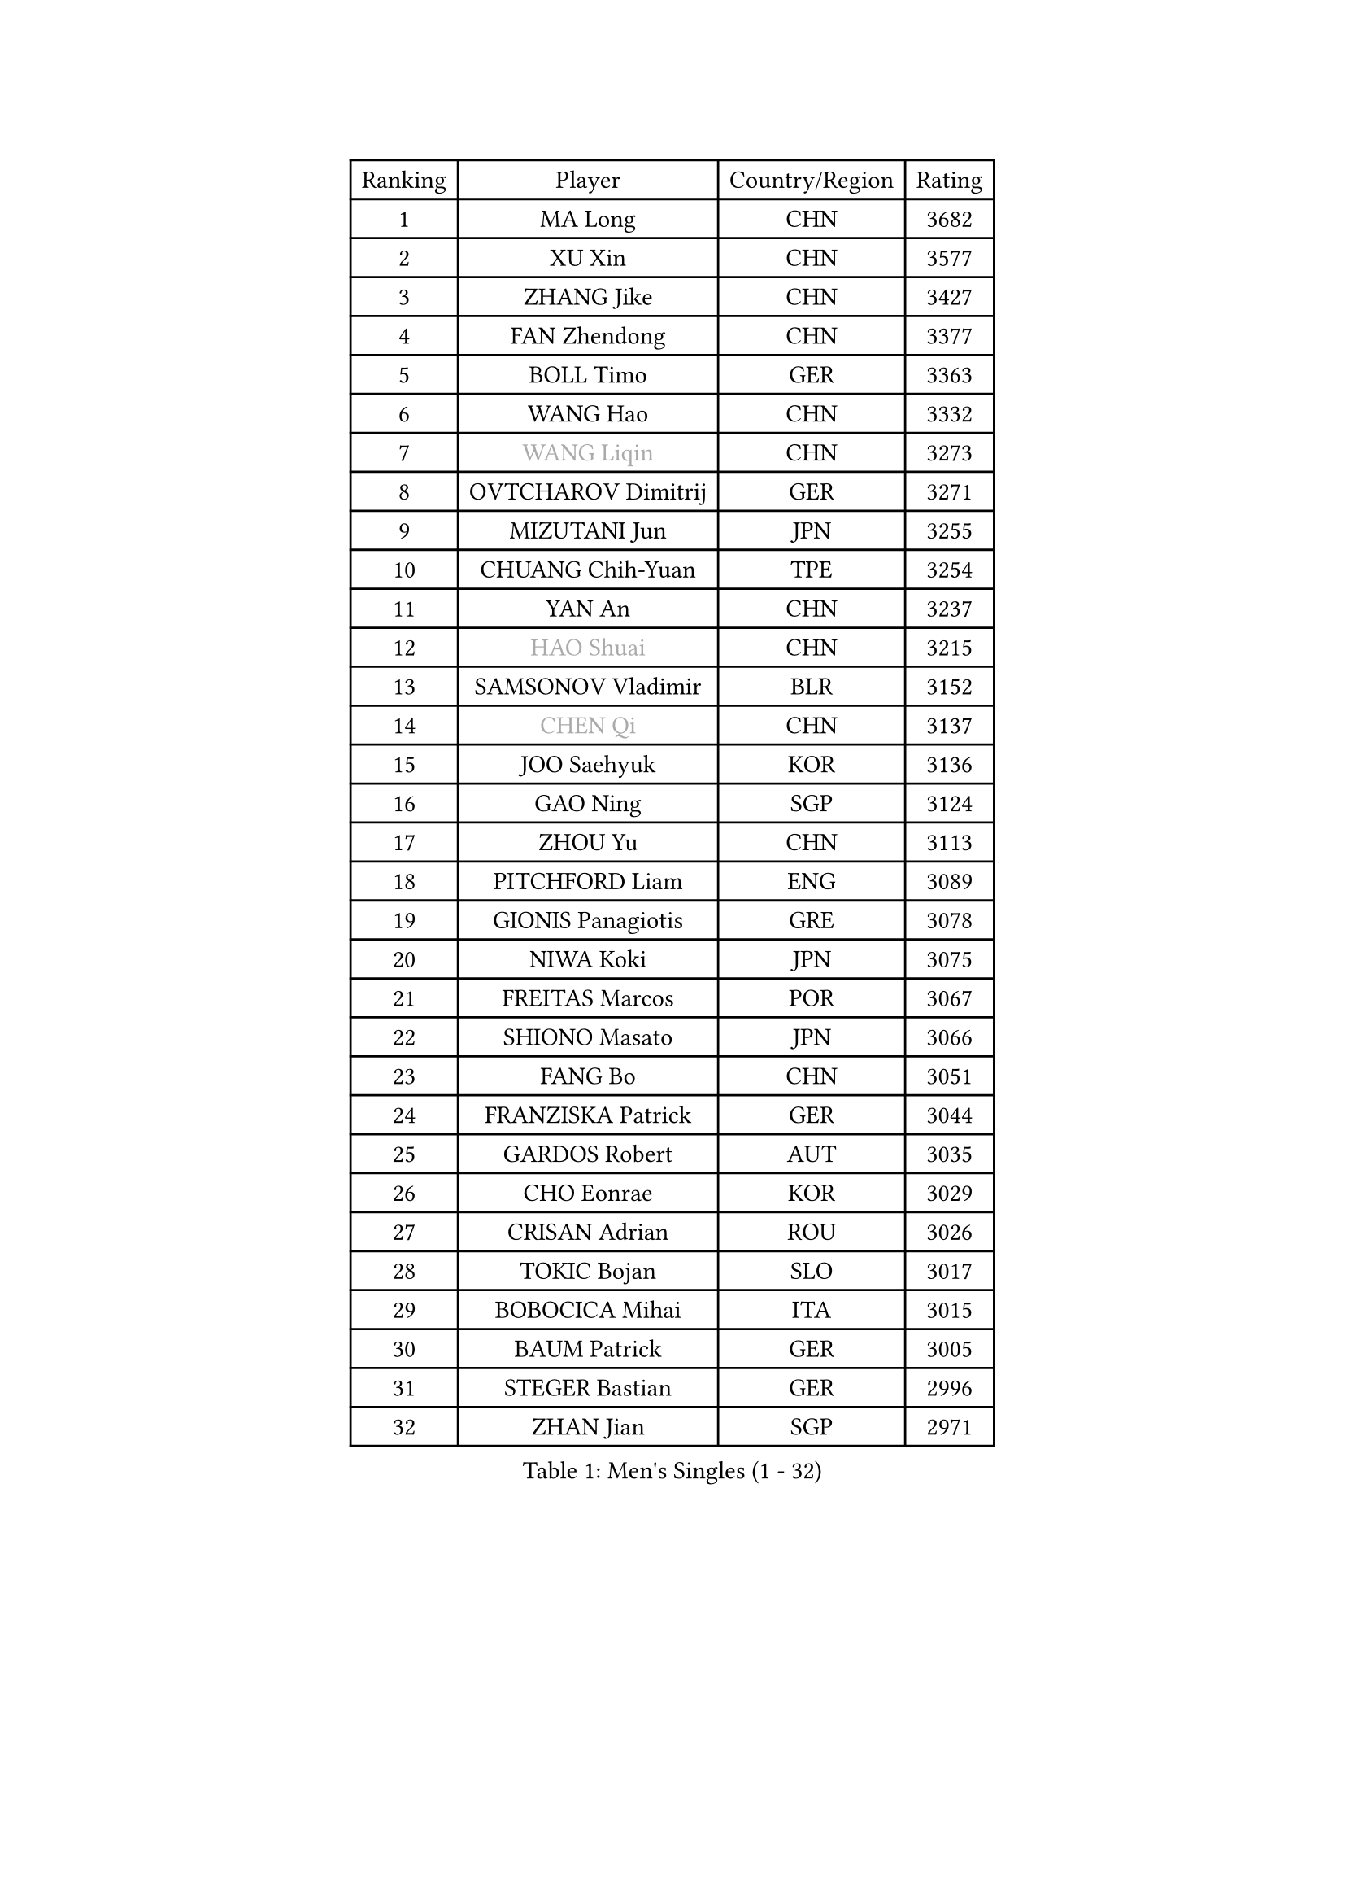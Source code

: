 
#set text(font: ("Courier New", "NSimSun"))
#figure(
  caption: "Men's Singles (1 - 32)",
    table(
      columns: 4,
      [Ranking], [Player], [Country/Region], [Rating],
      [1], [MA Long], [CHN], [3682],
      [2], [XU Xin], [CHN], [3577],
      [3], [ZHANG Jike], [CHN], [3427],
      [4], [FAN Zhendong], [CHN], [3377],
      [5], [BOLL Timo], [GER], [3363],
      [6], [WANG Hao], [CHN], [3332],
      [7], [#text(gray, "WANG Liqin")], [CHN], [3273],
      [8], [OVTCHAROV Dimitrij], [GER], [3271],
      [9], [MIZUTANI Jun], [JPN], [3255],
      [10], [CHUANG Chih-Yuan], [TPE], [3254],
      [11], [YAN An], [CHN], [3237],
      [12], [#text(gray, "HAO Shuai")], [CHN], [3215],
      [13], [SAMSONOV Vladimir], [BLR], [3152],
      [14], [#text(gray, "CHEN Qi")], [CHN], [3137],
      [15], [JOO Saehyuk], [KOR], [3136],
      [16], [GAO Ning], [SGP], [3124],
      [17], [ZHOU Yu], [CHN], [3113],
      [18], [PITCHFORD Liam], [ENG], [3089],
      [19], [GIONIS Panagiotis], [GRE], [3078],
      [20], [NIWA Koki], [JPN], [3075],
      [21], [FREITAS Marcos], [POR], [3067],
      [22], [SHIONO Masato], [JPN], [3066],
      [23], [FANG Bo], [CHN], [3051],
      [24], [FRANZISKA Patrick], [GER], [3044],
      [25], [GARDOS Robert], [AUT], [3035],
      [26], [CHO Eonrae], [KOR], [3029],
      [27], [CRISAN Adrian], [ROU], [3026],
      [28], [TOKIC Bojan], [SLO], [3017],
      [29], [BOBOCICA Mihai], [ITA], [3015],
      [30], [BAUM Patrick], [GER], [3005],
      [31], [STEGER Bastian], [GER], [2996],
      [32], [ZHAN Jian], [SGP], [2971],
    )
  )#pagebreak()

#set text(font: ("Courier New", "NSimSun"))
#figure(
  caption: "Men's Singles (33 - 64)",
    table(
      columns: 4,
      [Ranking], [Player], [Country/Region], [Rating],
      [33], [FEGERL Stefan], [AUT], [2966],
      [34], [TANG Peng], [HKG], [2962],
      [35], [GACINA Andrej], [CRO], [2958],
      [36], [YOSHIDA Kaii], [JPN], [2954],
      [37], [MURAMATSU Yuto], [JPN], [2953],
      [38], [MENGEL Steffen], [GER], [2952],
      [39], [LIANG Jingkun], [CHN], [2939],
      [40], [LIU Yi], [CHN], [2933],
      [41], [MATSUDAIRA Kenta], [JPN], [2932],
      [42], [LEE Jungwoo], [KOR], [2928],
      [43], [KIM Minseok], [KOR], [2927],
      [44], [KIM Hyok Bong], [PRK], [2919],
      [45], [DRINKHALL Paul], [ENG], [2906],
      [46], [JEONG Sangeun], [KOR], [2903],
      [47], [WANG Zengyi], [POL], [2899],
      [48], [FILUS Ruwen], [GER], [2896],
      [49], [LUNDQVIST Jens], [SWE], [2894],
      [50], [CHEN Weixing], [AUT], [2892],
      [51], [MATTENET Adrien], [FRA], [2887],
      [52], [SHIBAEV Alexander], [RUS], [2884],
      [53], [WONG Chun Ting], [HKG], [2878],
      [54], [#text(gray, "SUSS Christian")], [GER], [2878],
      [55], [LIN Gaoyuan], [CHN], [2875],
      [56], [ASSAR Omar], [EGY], [2872],
      [57], [PERSSON Jon], [SWE], [2871],
      [58], [MONTEIRO Joao], [POR], [2871],
      [59], [WANG Yang], [SVK], [2869],
      [60], [STOYANOV Niagol], [ITA], [2869],
      [61], [WU Zhikang], [SGP], [2869],
      [62], [CHEN Chien-An], [TPE], [2865],
      [63], [PROKOPCOV Dmitrij], [CZE], [2859],
      [64], [ACHANTA Sharath Kamal], [IND], [2856],
    )
  )#pagebreak()

#set text(font: ("Courier New", "NSimSun"))
#figure(
  caption: "Men's Singles (65 - 96)",
    table(
      columns: 4,
      [Ranking], [Player], [Country/Region], [Rating],
      [65], [WANG Eugene], [CAN], [2854],
      [66], [OH Sangeun], [KOR], [2853],
      [67], [HABESOHN Daniel], [AUT], [2852],
      [68], [LI Ahmet], [TUR], [2850],
      [69], [KOU Lei], [UKR], [2847],
      [70], [#text(gray, "KIM Junghoon")], [KOR], [2839],
      [71], [MORIZONO Masataka], [JPN], [2836],
      [72], [SHANG Kun], [CHN], [2834],
      [73], [OYA Hidetoshi], [JPN], [2833],
      [74], [CHAN Kazuhiro], [JPN], [2831],
      [75], [GORAK Daniel], [POL], [2825],
      [76], [YOSHIMURA Maharu], [JPN], [2825],
      [77], [TAKAKIWA Taku], [JPN], [2823],
      [78], [PERSSON Jorgen], [SWE], [2816],
      [79], [KIM Nam Chol], [PRK], [2808],
      [80], [TSUBOI Gustavo], [BRA], [2808],
      [81], [MADRID Marcos], [MEX], [2806],
      [82], [YOSHIDA Masaki], [JPN], [2806],
      [83], [KOSIBA Daniel], [HUN], [2806],
      [84], [APOLONIA Tiago], [POR], [2799],
      [85], [LEE Sang Su], [KOR], [2799],
      [86], [HE Zhiwen], [ESP], [2798],
      [87], [ELOI Damien], [FRA], [2797],
      [88], [WALTHER Ricardo], [GER], [2790],
      [89], [#text(gray, "VANG Bora")], [TUR], [2788],
      [90], [SCHLAGER Werner], [AUT], [2785],
      [91], [PISTEJ Lubomir], [SVK], [2785],
      [92], [#text(gray, "SVENSSON Robert")], [SWE], [2782],
      [93], [#text(gray, "LIN Ju")], [DOM], [2782],
      [94], [KONECNY Tomas], [CZE], [2781],
      [95], [GAUZY Simon], [FRA], [2776],
      [96], [MAZE Michael], [DEN], [2770],
    )
  )#pagebreak()

#set text(font: ("Courier New", "NSimSun"))
#figure(
  caption: "Men's Singles (97 - 128)",
    table(
      columns: 4,
      [Ranking], [Player], [Country/Region], [Rating],
      [97], [PAK Sin Hyok], [PRK], [2770],
      [98], [LEBESSON Emmanuel], [FRA], [2768],
      [99], [MATSUDAIRA Kenji], [JPN], [2766],
      [100], [OUAICHE Stephane], [ALG], [2759],
      [101], [KREANGA Kalinikos], [GRE], [2756],
      [102], [ROBINOT Quentin], [FRA], [2756],
      [103], [GERASSIMENKO Kirill], [KAZ], [2755],
      [104], [JEOUNG Youngsik], [KOR], [2755],
      [105], [ARUNA Quadri], [NGR], [2755],
      [106], [#text(gray, "YIN Hang")], [CHN], [2754],
      [107], [IONESCU Ovidiu], [ROU], [2753],
      [108], [HOU Yingchao], [CHN], [2750],
      [109], [KANG Dongsoo], [KOR], [2750],
      [110], [SEO Hyundeok], [KOR], [2745],
      [111], [ROBINOT Alexandre], [FRA], [2745],
      [112], [KIM Donghyun], [KOR], [2744],
      [113], [KOSOWSKI Jakub], [POL], [2743],
      [114], [CHEUNG Yuk], [HKG], [2738],
      [115], [STERNBERG Kasper], [DEN], [2738],
      [116], [HUANG Sheng-Sheng], [TPE], [2737],
      [117], [SMIRNOV Alexey], [RUS], [2737],
      [118], [UEDA Jin], [JPN], [2736],
      [119], [GERALDO Joao], [POR], [2734],
      [120], [TOSIC Roko], [CRO], [2731],
      [121], [MATSUMOTO Cazuo], [BRA], [2725],
      [122], [GONZALEZ Daniel], [PUR], [2722],
      [123], [TORIOLA Segun], [NGR], [2721],
      [124], [MACHI Asuka], [JPN], [2721],
      [125], [JANCARIK Lubomir], [CZE], [2719],
      [126], [LIVENTSOV Alexey], [RUS], [2719],
      [127], [CHTCHETININE Evgueni], [BLR], [2715],
      [128], [GERELL Par], [SWE], [2715],
    )
  )